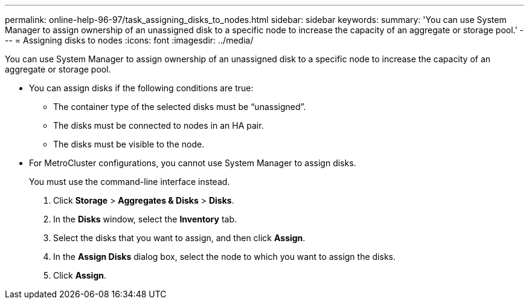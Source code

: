 ---
permalink: online-help-96-97/task_assigning_disks_to_nodes.html
sidebar: sidebar
keywords: 
summary: 'You can use System Manager to assign ownership of an unassigned disk to a specific node to increase the capacity of an aggregate or storage pool.'
---
= Assigning disks to nodes
:icons: font
:imagesdir: ../media/

[.lead]
You can use System Manager to assign ownership of an unassigned disk to a specific node to increase the capacity of an aggregate or storage pool.

* You can assign disks if the following conditions are true:
 ** The container type of the selected disks must be "`unassigned`".
 ** The disks must be connected to nodes in an HA pair.
 ** The disks must be visible to the node.
* For MetroCluster configurations, you cannot use System Manager to assign disks.
+
You must use the command-line interface instead.

. Click *Storage* > *Aggregates & Disks* > *Disks*.
. In the *Disks* window, select the *Inventory* tab.
. Select the disks that you want to assign, and then click *Assign*.
. In the *Assign Disks* dialog box, select the node to which you want to assign the disks.
. Click *Assign*.
